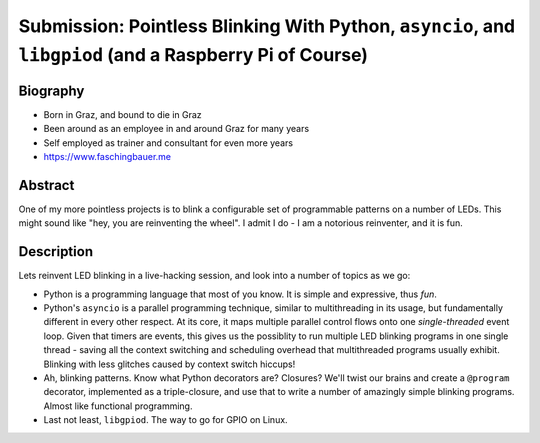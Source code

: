 Submission: Pointless Blinking With Python, ``asyncio``, and ``libgpiod`` (and a Raspberry Pi of Course)
========================================================================================================

Biography
---------

* Born in Graz, and bound to die in Graz
* Been around as an employee in and around Graz for many years
* Self employed as trainer and consultant for even more years
* https://www.faschingbauer.me

Abstract
--------

One of my more pointless projects is to blink a configurable set of
programmable patterns on a number of LEDs. This might sound like "hey,
you are reinventing the wheel". I admit I do - I am a notorious
reinventer, and it is fun.

Description
-----------

Lets reinvent LED blinking in a live-hacking session, and look into a
number of topics as we go:

* Python is a programming language that most of you know. It is simple
  and expressive, thus *fun*.
* Python's ``asyncio`` is a parallel programming technique, similar to
  multithreading in its usage, but fundamentally different in every
  other respect. At its core, it maps multiple parallel control flows
  onto one *single-threaded* event loop. Given that timers are events,
  this gives us the possiblity to run multiple LED blinking programs
  in one single thread - saving all the context switching and
  scheduling overhead that multithreaded programs usually
  exhibit. Blinking with less glitches caused by context switch
  hiccups!
* Ah, blinking patterns. Know what Python decorators are? Closures?
  We'll twist our brains and create a ``@program`` decorator,
  implemented as a triple-closure, and use that to write a number of
  amazingly simple blinking programs. Almost like functional
  programming.
* Last not least, ``libgpiod``. The way to go for GPIO on Linux.
